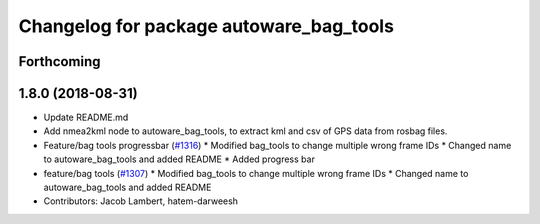 ^^^^^^^^^^^^^^^^^^^^^^^^^^^^^^^^^^^^^^^^
Changelog for package autoware_bag_tools
^^^^^^^^^^^^^^^^^^^^^^^^^^^^^^^^^^^^^^^^

Forthcoming
-----------

1.8.0 (2018-08-31)
------------------
* Update README.md
* Add nmea2kml node to autoware_bag_tools, to extract kml and csv of GPS data from rosbag files.
* Feature/bag tools progressbar (`#1316 <https://github.com/CPFL/Autoware/pull/1316>`_)
  * Modified bag_tools to change multiple wrong frame IDs
  * Changed name to autoware_bag_tools and added README
  * Added progress bar
* feature/bag tools (`#1307 <https://github.com/CPFL/Autoware/pull/1307>`_)
  * Modified bag_tools to change multiple wrong frame IDs
  * Changed name to autoware_bag_tools and added README
* Contributors: Jacob Lambert, hatem-darweesh
